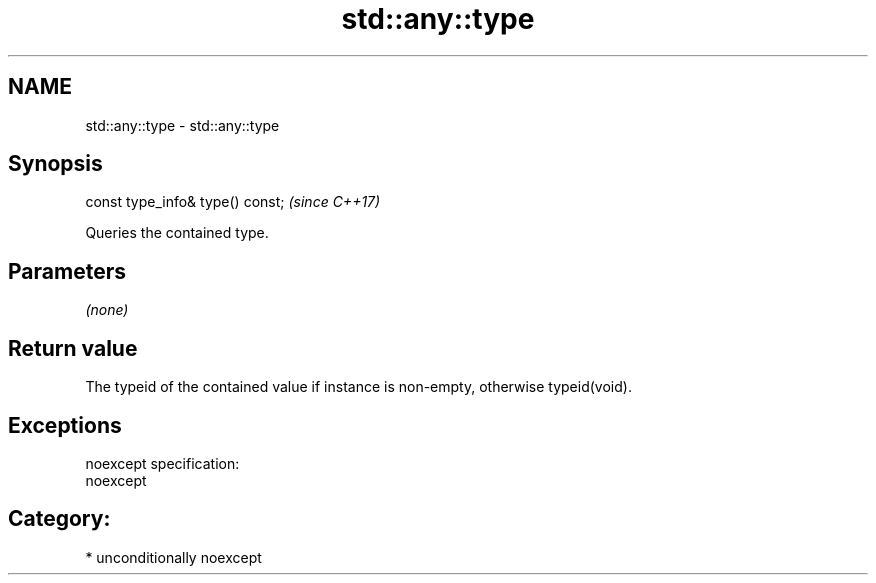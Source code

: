 .TH std::any::type 3 "2017.04.02" "http://cppreference.com" "C++ Standard Libary"
.SH NAME
std::any::type \- std::any::type

.SH Synopsis
   const type_info& type() const;  \fI(since C++17)\fP

   Queries the contained type.

.SH Parameters

   \fI(none)\fP

.SH Return value

   The typeid of the contained value if instance is non-empty, otherwise typeid(void).

.SH Exceptions

   noexcept specification:  
   noexcept
     
.SH Category:

     * unconditionally noexcept
